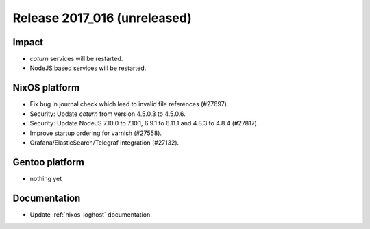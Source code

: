 .. XXX update on release :Publish Date: YYYY-MM-DD

Release 2017_016 (unreleased)
-----------------------------

Impact
^^^^^^

* `coturn` services will be restarted.
* NodeJS based services will be restarted.


NixOS platform
^^^^^^^^^^^^^^

* Fix bug in journal check which lead to invalid file references (#27697).
* Security: Update `coturn` from version 4.5.0.3 to 4.5.0.6.
* Security: Update NodeJS 7.10.0 to 7.10.1, 6.9.1 to 6.11.1 and 4.8.3 to 4.8.4
  (#27817).
* Improve startup ordering for varnish (#27558).
* Grafana/ElasticSearch/Telegraf integration (#27132).


Gentoo platform
^^^^^^^^^^^^^^^

* nothing yet


Documentation
^^^^^^^^^^^^^

* Update :ref:`nixos-loghost` documentation.


.. vim: set spell spelllang=en:
